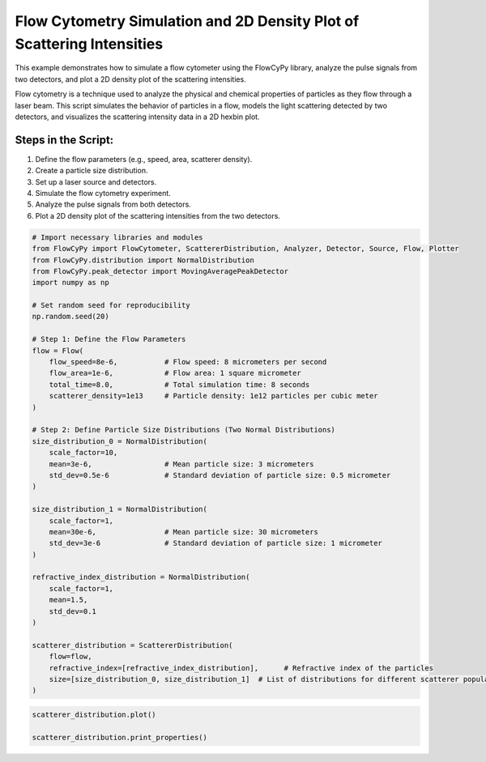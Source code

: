 
.. DO NOT EDIT.
.. THIS FILE WAS AUTOMATICALLY GENERATED BY SPHINX-GALLERY.
.. TO MAKE CHANGES, EDIT THE SOURCE PYTHON FILE:
.. "gallery/plot_scatterer_distribution.py"
.. LINE NUMBERS ARE GIVEN BELOW.

.. only:: html

    .. note::
        :class: sphx-glr-download-link-note

        :ref:`Go to the end <sphx_glr_download_gallery_plot_scatterer_distribution.py>`
        to download the full example code

.. rst-class:: sphx-glr-example-title

.. _sphx_glr_gallery_plot_scatterer_distribution.py:


Flow Cytometry Simulation and 2D Density Plot of Scattering Intensities
=======================================================================

This example demonstrates how to simulate a flow cytometer using the FlowCyPy library, analyze the pulse
signals from two detectors, and plot a 2D density plot of the scattering intensities.

Flow cytometry is a technique used to analyze the physical and chemical properties of particles as they flow
through a laser beam. This script simulates the behavior of particles in a flow, models the light scattering
detected by two detectors, and visualizes the scattering intensity data in a 2D hexbin plot.

Steps in the Script:
--------------------
1. Define the flow parameters (e.g., speed, area, scatterer density).
2. Create a particle size distribution.
3. Set up a laser source and detectors.
4. Simulate the flow cytometry experiment.
5. Analyze the pulse signals from both detectors.
6. Plot a 2D density plot of the scattering intensities from the two detectors.

.. GENERATED FROM PYTHON SOURCE LINES 21-65

.. code-block:: python3


    # Import necessary libraries and modules
    from FlowCyPy import FlowCytometer, ScattererDistribution, Analyzer, Detector, Source, Flow, Plotter
    from FlowCyPy.distribution import NormalDistribution
    from FlowCyPy.peak_detector import MovingAveragePeakDetector
    import numpy as np

    # Set random seed for reproducibility
    np.random.seed(20)

    # Step 1: Define the Flow Parameters
    flow = Flow(
        flow_speed=8e-6,           # Flow speed: 8 micrometers per second
        flow_area=1e-6,            # Flow area: 1 square micrometer
        total_time=8.0,            # Total simulation time: 8 seconds
        scatterer_density=1e13     # Particle density: 1e12 particles per cubic meter
    )

    # Step 2: Define Particle Size Distributions (Two Normal Distributions)
    size_distribution_0 = NormalDistribution(
        scale_factor=10,
        mean=3e-6,                 # Mean particle size: 3 micrometers
        std_dev=0.5e-6             # Standard deviation of particle size: 0.5 micrometer
    )

    size_distribution_1 = NormalDistribution(
        scale_factor=1,
        mean=30e-6,                # Mean particle size: 30 micrometers
        std_dev=3e-6               # Standard deviation of particle size: 1 micrometer
    )

    refractive_index_distribution = NormalDistribution(
        scale_factor=1,
        mean=1.5,
        std_dev=0.1
    )

    scatterer_distribution = ScattererDistribution(
        flow=flow,
        refractive_index=[refractive_index_distribution],      # Refractive index of the particles
        size=[size_distribution_0, size_distribution_1]  # List of distributions for different scatterer populations
    )









.. GENERATED FROM PYTHON SOURCE LINES 66-68

.. code-block:: python3

    scatterer_distribution.plot()

    scatterer_distribution.print_properties()


.. image-sg:: /gallery/images/sphx_glr_plot_scatterer_distribution_001.png
   :alt: 2D Density Plot of scatterer properties
   :srcset: /gallery/images/sphx_glr_plot_scatterer_distribution_001.png
   :class: sphx-glr-single-img


.. rst-class:: sphx-glr-script-out

 .. code-block:: none

    Flow Properties

    Flow Properties
    +-----------------------+-----------------------+
    | Property              | Value                 |
    +=======================+=======================+
    | Flow Speed            | 8.00 µm/s             |
    +-----------------------+-----------------------+
    | Flow Area             | 1.00 mm²              |
    +-----------------------+-----------------------+
    | Total Simulation Time | 8.00 s                |
    +-----------------------+-----------------------+
    | Scatterer Density     | 1.00×10¹ Tparticle/m³ |
    +-----------------------+-----------------------+
    | Number of events      | 6.03×10² particle     |
    +-----------------------+-----------------------+

    Scatterer Properties
    +-----------------------+----------------------------+
    | Property              | Value                      |
    +=======================+============================+
    | Mean Refractive Index | 1.49 refractive_index_unit |
    +-----------------------+----------------------------+
    | Mean Size             | 1.61×10¹ µm                |
    +-----------------------+----------------------------+
    | Number of Events      | 603                        |
    +-----------------------+----------------------------+
    | Coupling Factor       | mie                        |
    +-----------------------+----------------------------+





.. rst-class:: sphx-glr-timing

   **Total running time of the script:** (0 minutes 0.413 seconds)


.. _sphx_glr_download_gallery_plot_scatterer_distribution.py:

.. only:: html

  .. container:: sphx-glr-footer sphx-glr-footer-example




    .. container:: sphx-glr-download sphx-glr-download-python

      :download:`Download Python source code: plot_scatterer_distribution.py <plot_scatterer_distribution.py>`

    .. container:: sphx-glr-download sphx-glr-download-jupyter

      :download:`Download Jupyter notebook: plot_scatterer_distribution.ipynb <plot_scatterer_distribution.ipynb>`


.. only:: html

 .. rst-class:: sphx-glr-signature

    `Gallery generated by Sphinx-Gallery <https://sphinx-gallery.github.io>`_

